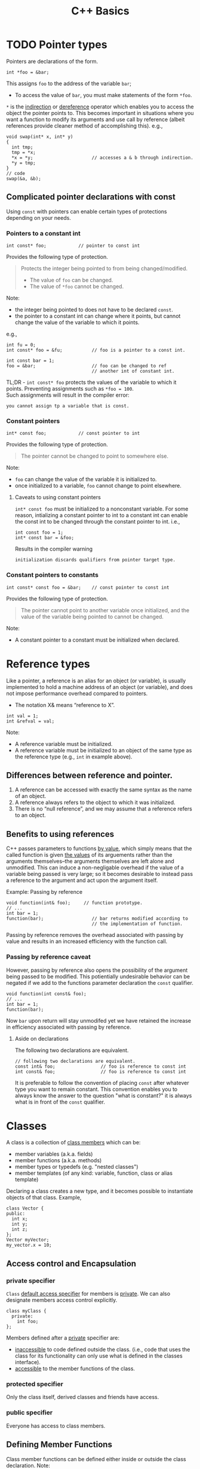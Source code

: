 #+TITLE:C++ Basics
* TODO Pointer types
Pointers are declarations of the form.
#+begin_src C++
  int *foo = &bar;
#+end_src
This assigns =foo= to the address of the variable =bar=;
- To access the value of =bar=, you must make statements of the form =*foo=.
=*= is the _indirection_ or _dereference_ operator which enables you to access the object the pointer points to. This becomes important in situations where you want a function to modify its arguments and use call by reference (albeit references provide cleaner method of accomplishing this).
e.g.,
#+begin_src C++
  void swap(int* x, int* y)
  {
    int tmp;
    tmp = *x;
    *x = *y;                      // accesses a & b through indirection.
    *y = tmp;
  }
  // code
  swap(&a, &b);
#+end_src

** Complicated pointer declarations with const
Using =const= with pointers can enable certain types of protections depending on your needs.
*** Pointers to a constant int
#+begin_src C++
  int const* foo;            // pointer to const int
#+end_src
Provides the following type of protection.
#+begin_quote
Protects the integer being pointed to from being changed/modified.
- The value of =foo= can be changed.
- The value of =*foo= cannot be changed.
#+end_quote
Note:
- the integer being pointed to does not have to be declared =const=.
- the pointer to a constant int can change where it points, but cannot change the value of the variable to which it points.
e.g.,
#+begin_src C++
  int fu = 0;
  int const* foo = &fu;           // foo is a pointer to a const int.

  int const bar = 1;
  foo = &bar;                     // foo can be changed to ref
                                  // another int of constant int.
#+end_src

TL;DR - =int const* foo= protects the values of the variable to which it points. Preventing assignments such as =*foo = 100=. \\
Such assignments will result in the compiler error:
#+begin_src text
you cannot assign tp a variable that is const.
#+end_src

*** Constant pointers
#+begin_src C++
  int* const foo;            // const pointer to int
#+end_src
Provides the following type of protection.
#+begin_quote
The pointer cannot be changed to point to somewhere else.
#+end_quote
Note:
- =foo= can change the value of the variable it is initialized to.
- once initialized to a variable, =foo= cannot change to point elsewhere.

**** Caveats to using constant pointers
=int* const foo= must be initialized to a nonconstant variable.
For some reason, intializing a constant pointer to int to a constant int can enable the const int to be changed through the constant pointer to int.
i.e.,
#+begin_src C++
  int const foo = 1;
  int* const bar = &foo;
#+end_src
Results in the compiler warning
#+begin_src text
initialization discards qualifiers from pointer target type.
#+end_src

*** Constant pointers to constants
#+begin_src C++
  int const* const foo = &bar;    // const pointer to const int
#+end_src
Provides the following type of protection.
#+begin_quote
The pointer cannot point to another variable once initialized, and the value of the variable being pointed to cannot be changed.
#+end_quote
Note:
- A constant pointer to a constant must be initialized when declared.

* Reference types
Like a pointer, a reference is an alias for an object (or variable), is usually implemented to hold a machine address of an object (or variable), and does not impose performance overhead compared to pointers.

- The notation X& means “reference to X”.
#+begin_src C++
int val = 1;
int &refval = val;
#+end_src
Note:
- A reference variable must be initialized.
- A reference variable must be initialized to an object of the same type as the reference type (e.g., =int= in example above).

** Differences between reference and pointer.
1) A reference can be accessed with exactly the same
   syntax as the name of an object.
2) A reference always refers to the object to which it
   was initialized.
3) There is no “null reference”, and we may assume
   that a reference refers to an object. 
   
** Benefits to using references 
C++ passes parameters to functions _by value_, which simply means that the called function is given _the values_ of its arguements rather than the arguments themselves--the arguments themselves are left alone and unmodified. This can induce a non-negligable overhead if the value of a variable being passed is very large; so it becomes desirable to instead pass a reference to the argument and act upon the argument itself.

Example: Passing by reference
#+begin_src C++
  void function(int& foo);     // function prototype.
  // ...
  int bar = 1;
  function(bar);                  // bar returns modified according to 
                                  // the implementation of function.
#+end_src
 Passing by reference removes the overhead associated with passing by value and results in an increased efficiency with the function call.
 
*** Passing by reference caveat
However, passing by reference also opens the possibility of the argument being passed to be modified. This potientially undesirable behavior can be negated if we add to the functions parameter declaration the =const= qualifier.
#+begin_src C++
  void function(int const& foo);
  // ...
  int bar = 1;
  function(bar);
#+end_src
Now =bar= upon return will stay unmodifed yet we have retained the increase in efficiency associated with passing by reference.

**** Aside on declarations
The following two declarations are equivalent.
#+begin_src C++
  // following two declarations are equivalent.
  const int& foo;                 // foo is reference to const int
  int const& foo;                 // foo is reference to const int
#+end_src
It is preferable to follow the convention of placing =const= after whatever type you want to remain constant. This convention enables you to always know the answer to the question "what is constant?" it is always what is in front of the =const= qualifier.


* Classes
A class is a collection of _class members_ which can be:
- member variables (a.k.a. fields)
- member functions (a.k.a. methods)
- member types or typedefs (e.g. "nested classes")
- member templates (of any kind: variable, function, class or alias template)

Declaring a class creates a new type, and it becomes possible to instantiate objects of that class.
Example,
#+begin_src C++
  class Vector {
  public:
    int x;
    int y;
    int z;
  };
  Vector myVector;
  my_vector.x = 10;
#+end_src

** Access control and Encapsulation
*** private specifier
=Class= _default access specifier_ for members is _private_.
We can also designate members access control explicitly.
#+begin_src C++
  class myClass {
    private:
      int foo;
  };
#+end_src
Members defined after a _private_ specifier are:
- _inaccessible_ to code defined outside the class. (i.e., code that uses the class for its functionality can only use what is defined in the classes interface).
- _accessible_ to the member functions of the class.

*** protected specifier
Only the class itself, derived classes and friends have access.

*** public specifier
Everyone has access to class members.

** Defining Member Functions
Class member functions can be defined either inside or outside the class declaration.
Note:
- Inside a member function, we can refer directly to the members of the object on which the function was called (i.e., other members inside the class which the member function is apart of). We do not have to use the member access operator.

*** In-class member function definitions
When a class function is defined within the class, it is called an _inline function_.
- Do this when the body of the function is small, otherwise just write the function prototype inside the class and define the function outside the class.
  Example in-class member function definition.
  #+begin_src C++
    class foo {
      private: 
        int bar;
      public:
        void fu(int b) {
          bar = b;
        }
    };
  #+end_src
  Note:
  - You can _request_ the compiler to inline the function during compilation via the keyword =inline=.
    e.g.,
    #+begin_src C++
      inline void fu(int b) {
        bar = b;
      }
    #+end_src
    This might make the compiler replace the function with an equivalent macro and thereby eliminate the overhead associated with calling a function.
    
*** member functions defined outside the class
Class member functions defined outsided the class must:
- Have the function prototype declared inside the class definition.
- Define the functions implementation with the help of the _scope operator_.
  #+begin_src C++
    class foo {
      private:
        int bar;
      public:
        void fu(int b);             // Function prototype.
    };

    void foo::fu(int b) {
      bar = b;
    }
  #+end_src
  
*** Const member functions
Member functions of a class can be declared =const=, which tells the compiler that the function will not modify the object it is apart of.
- In a const member function you cannot modify any member variables.
Example
#+begin_src C++
  class foo {
    private: 
      int bar;
    public:
      int barValue() const { return bar; }
      void fu(int var) { bar = var; }
  }
#+end_src
So in this example =fu()= could not be declared as a const member function.

** Constructors
A constructor ensures member data of a new instantiation of a class object is set properly. This is a function that is called automatically every time a new object is made from the class.
- constructors have the same as the class it initializes.
- constructors do not have a return type.
- constructors cannot be declared =const=.
- constructors may be defined inside the class or declared in-class and defined outside the class.
- constructors can be overloaded.
#+begin_src C++
  class foo {
    foo();                        // constructor declaration.
    private:
      int bar;
      std::string fu;
      // code.
  };
  // constructor definition.
  foo::foo()
  {
    bar = 1;
      // code..
  }
  // constructor definition.
  foo::foo(const std::string name)
  {
    fu = name;
  }
#+end_src

*** Synthesized Default Constructor
When we do not initialize a class using a constructor the members are default initialized by the _synthesized default constructor_ (fancy name for a compiler generated constructor).
The default constructor initializes members by:
1) Determining if there is an in-class initializer.
   #+begin_src C++
     class foo {
       int bar = 0;                  // in-class initialization.
     };
   #+end_src
2) Default initializing the member.
   (unintialized local variables of built-in type are left undefined).
   
Note:
- If we define any constructors, the class will not have a default constructor unless we define it ourselves.
  Here is how to define the default constructor explicitly,
  #+begin_src C++
  foo() = default;
  #+end_src

Note:
- If a class has a member of =class= type, and that class does not have a default constructor, the compiler _cannot initialize_ that member.

*** Constructors with initialization lists
Allows us to replace explicit statements setting member data with implicit initialization.
#+begin_src C++
  class foo {
    foo();                        // constructor declaration.
    private:
      int bar;
      std::string fu;
      // code.
  };
  // constructor definition w/ initialization list.
  foo::foo(const std::string fu): fu (fu) { }

#+end_src
Note:
- Using an initialization list, we avoid having to name the arguments something different from the member data variable names.
- When a member is omitted from the constructor initializer list, it is implicitly initialized using the same process as used by the synthesized default constructor.
** Destructors
Destructors delete objects. If a destructor is not supplied by the programmer, then the compiler supplies a basic one. However, the compiler-supplied destructor does an absolute minimum and is only sufficient for very basic classes that do no dynamic memory allocation.
#+begin_src C++
  class foo {
    public:
      ~foo();                     // destructor
      // code.
  }
#+end_src
  
#+begin_quote
destructors do whatever work is needed to free the resoures used by an object and destroy the nonstatic data members of the object.
#+end_quote

1) Destructors are declared using the same name as the class along with a =~= prefix.
2) Destructors take no parameters. They cannot be overloaded. There is always one and only one desctructor for a given class.
3) Destructors have no return type.
#+begin_src C++
  class foo {
    int* bar;
    public:
      foo(): bar (new int[10]) {} // constructor
      ~foo() { delete[] bar; }    // destructor
  };

  void f() {
    foo* fu = new foo[2];         // calls default constructor x2
    delete[] fu;                  // calls destructors on fu[0] & fu[1]
  }
#+end_src

* Inheritance - derived classes
If a class B inherits from class A, then A is B's parent & B is the child of A
- We say that B is a _derived class_ from A.
- We say that A is the _base class_.

A derived class is defined as such:
#+begin_src C++
  class base 
  {
    // some code
  };

  class derived : base
  {
    // some code
  };
#+end_src
Note:
- The default specifier of =class= is =private= and so any class that derives from the derived class will be unable to access the base classes members.
- A base class must be _defined_, not just _declared_ before defining the derived class.

*Summary*
- use =private:= when you want members to be contained to that specific class
- use =protected:= when you want to share across classes but not add to the class interface.
- use =public:= when you want to create an interface.

** 3 forms of inheritance
Inheritance can be given certain constraints via access specifiers.
#+begin_quote
Under inheritance, the scope of a derived class is nested inside the scope of its base class(es).
#+end_quote

Suppose in the following we initially have the following base class,
#+begin_src C++
  class base {
  public:
    int p1;
  protected:
    int p2;
  private:
    int p3;
  };
#+end_src

*** public inheritance
#+begin_src C++
  class derived : public base {   // public inheritance!!
      void foo() {
         p1 = 0;             // well formed, p1 is public in derived.
         p2 = 0;             // well formed, p2 is protected in derived.
         p3 = 0;             // WRONG! p3 is private in base.
      }
  };
  derived bar;
  bar.p1 = 1;                     // well formed, p1 is public.
  bar.p2 = 1;                     // WRONG! p2 is protected.
  bar.p3 = 1;                     // WRONG! p3 is inaccessible.
#+end_src
Under =public= inheritance,
- _inherited members_ retain the same access control specification they had in the base class.
  (because the scope of a derived class is nested inside the scope of its base class).
- classes that derive from the derived class _will be able to access the same base class members as the derived class_.
- =public= members of the base class become part of the interface of the derived class as well.

*** private inheritance
#+begin_src C++
  class derived : private base {  // private inheritance!!
      void foo() {
         p1 = 0;             // well formed, p1 is private in derived.
         p2 = 0;             // well formed, p2 is private in derived.
         p3 = 0;             // WRONG! p3 is private in base.
      }
  };
  derived bar;
  bar.p1 = 1;                     // WRONG! p1 is private.
  bar.p2 = 1;                     // WRONG! p2 is private.
  bar.p3 = 1;                     // WRONG! p3 is inaccessible.
#+end_src
Under =private= inheritance,
- _inherited members_ become private in derived class.
- classes that derive from derived class _will not be able to access any members of the base_ class.

*** protected inheritance
Under =protected= inheritance,
#+begin_src C++
  class derived : protected base {  // protected inheritance!!
      void foo() {
         p1 = 0;             // well formed, p1 is protected in derived.
         p2 = 0;             // well formed, p2 is protected in derived.
         p3 = 0;             // WRONG! p3 is private in base.
      }
  };
  derived bar;
  bar.p1 = 1;                     // WRONG! p1 is protected.
  bar.p2 = 1;                     // WRONG! p2 is protected.
  bar.p3 = 1;                     // WRONG! p3 is inaccessible.
#+end_src
- _inherited members_ become protected in derived class.
- classes that derive from derived class _will be able to access the same base class members as the derived_ class.

* Friendship
The =friend= keyword is used to _give other classes and functions access to private and protected members of the class_, even though they are defined outside the class's scope.
#+begin_quote
This is useful so you can leverage the abilities of other class's that aren't derived from your class's base class or when you want to add functions to an interface that are not apart your class's class.
#+end_quote
Note: Friends are not members of the class and are not affected by the access control of the section in which they are declared.

This is how you use =friend=,
#+begin_src C++
  class myClass {
    friend void foo();
    private:
      int bar = 0;
  };
  void foo(myClass fu) {
    fu.bar++;
  }

#+end_src


* Functions
** Function Overloading
Function overloading is having multiple functions declared in the same scope with the same name, differing only in the arguments they accept (a.k.a. the functions _signature_).

#+begin_quote
The Compiler infers which of the functions to call from the parameters you provide it.
#+end_quote

Example,
#+begin_src C++
  void print(std::string const &str)
  {
    std::cout << "This is a string: " << str << std::endl;
  }

  void print(int num)
  {
    std::cout << "This is an int: " << num << std::endl;
  }

  // Can call print w/out worrying about whether the arg is a string or int.
  print("Hello World");
  print(1932);
#+end_src
But be careful! Following circumstances can be tricky:
- =void print(int num)= and =void print(double num)= are defined. Then when calling =print(5)= it is not immediatley clear which overload of print is called.
- overloads that accept optional parameters.
  Example,
  #+begin_src C++
    void print(int num1, int num2 = 0)
    //num2 defaults to 0 if not included
    {
        std::cout << "These are ints: << num1 << " and \
            " << num2 << std::endl";
    }
    void print(int num)
    {
        std::cout << "This is an int: " << num << std::endl;
    }
  #+end_src
  A for a call such as =print(17)= the compiler will be unable to tell whether to use the first or second function definition b/c the optional parameter.

** Optional parameters
Example,
#+begin_src C++
  void countdown(int n = 3)
  {
    while (n >= 0)
      std::cout << n-- << '\n';
  }
#+end_src
A call such as =countdown()= will print
#+begin_src text
  3
  2
  1
#+end_src
